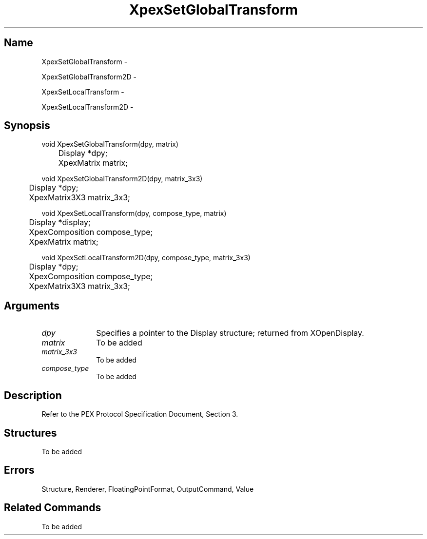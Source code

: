 .\" $Header: XpexSetGlobalTransform.man,v 2.5 91/09/11 16:04:46 sinyaw Exp $
.\"
.\"
.\" Copyright 1991 by Sony Microsystems Company, San Jose, California
.\" 
.\"                   All Rights Reserved
.\"
.\" Permission to use, modify, and distribute this software and its
.\" documentation for any purpose and without fee is hereby granted,
.\" provided that the above copyright notice appear in all copies and
.\" that both that copyright notice and this permission notice appear
.\" in supporting documentation, and that the name of Sony not be used
.\" in advertising or publicity pertaining to distribution of the
.\" software without specific, written prior permission.
.\"
.\" SONY DISCLAIMS ANY AND ALL WARRANTIES WITH REGARD TO THIS SOFTWARE,
.\" INCLUDING ALL EXPRESS WARRANTIES AND ALL IMPLIED WARRANTIES OF
.\" MERCHANTABILITY AND FITNESS, FOR A PARTICULAR PURPOSE. IN NO EVENT
.\" SHALL SONY BE LIABLE FOR ANY DAMAGES OF ANY KIND, INCLUDING BUT NOT
.\" LIMITED TO SPECIAL, INDIRECT OR CONSEQUENTIAL DAMAGES RESULTING FROM
.\" LOSS OF USE, DATA OR LOSS OF ANY PAST, PRESENT, OR PROSPECTIVE PROFITS,
.\" WHETHER IN AN ACTION OF CONTRACT, NEGLIENCE OR OTHER TORTIOUS ACTION, 
.\" ARISING OUT OF OR IN CONNECTION WITH THE USE OR PERFORMANCE OF THIS 
.\" SOFTWARE.
.\"
.\" 
.\"
.\"
.\"
.TH XpexSetGlobalTransform 3PEX "$Revision: 2.5 $" "Sony Microsystems"
.AT
.SH "Name"
XpexSetGlobalTransform \-
.sp
XpexSetGlobalTransform2D \-
.sp
XpexSetLocalTransform \-
.sp
XpexSetLocalTransform2D \-
.SH "Synopsis"
.nf
void XpexSetGlobalTransform(dpy, matrix)
.br
	Display *dpy;
.br
	XpexMatrix matrix;
.sp
void XpexSetGlobalTransform2D(dpy, matrix_3x3)
.br
	Display  *dpy;
.br
	XpexMatrix3X3  matrix_3x3;
.sp
void XpexSetLocalTransform(dpy, compose_type, matrix)
.br
	Display  *display;
.br
	XpexComposition compose_type;
.br
	XpexMatrix matrix;
.sp
void XpexSetLocalTransform2D(dpy, compose_type, matrix_3x3)
.br
	Display  *dpy;
.br
	XpexComposition compose_type;
.br
	XpexMatrix3X3  matrix_3x3;
.fi
.SH "Arguments"
.IP \fIdpy\fP 1i
Specifies a pointer to the Display structure;
returned from XOpenDisplay.
.IP \fImatrix\fP 1i
To be added 
.IP \fImatrix_3x3\fP 1i
To be added 
.IP \fIcompose_type\fP 1i
To be added 
.SH "Description"
Refer to the PEX Protocol Specification Document, Section 3.
.SH "Structures"
To be added 
.SH "Errors"
Structure, Renderer, FloatingPointFormat, OutputCommand, Value
.SH "Related Commands" 
To be added 
